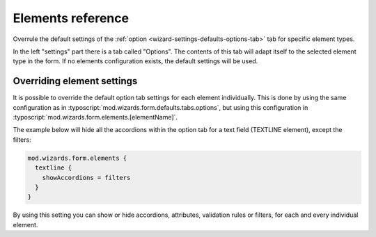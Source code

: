 ﻿.. include:: /Includes.rst.txt


.. _wizard-settings-elements:

==================
Elements reference
==================

Overrule the default settings of the :ref:`option <wizard-settings-defaults-options-tab>`
tab for specific element types.

In the left "settings" part there is a tab called "Options". The contents
of this tab will adapt itself to the selected element type in the form.
If no elements configuration exists, the default settings will be used.


.. _overriding-element-settings:

Overriding element settings
===========================

It is possible to override the default option tab settings for each
element individually. This is done by using the same configuration as
in :typoscript:`mod.wizards.form.defaults.tabs.options`, but using this
configuration in :typoscript:`mod.wizards.form.elements.[elementName]`.

The example below will hide all the accordions within the option tab for
a text field (TEXTLINE element), except the filters:

.. code-block:: typoscript

   mod.wizards.form.elements {
     textline {
       showAccordions = filters
     }
   }

By using this setting you can show or hide accordions, attributes,
validation rules or filters, for each and every individual element.

